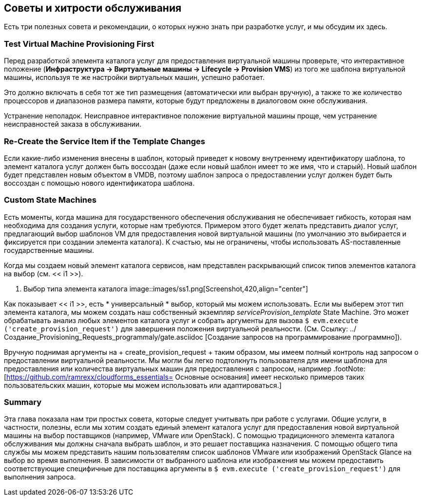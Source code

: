 [[service-tips-and-tricks]]
== Советы и хитрости обслуживания

Есть три полезных совета и рекомендации, о которых нужно знать при разработке услуг, и мы обсудим их здесь.

=== Test Virtual Machine Provisioning First

Перед разработкой элемента каталога услуг для предоставления виртуальной машины проверьте, что интерактивное положение (*Инфраструктура -> Виртуальные машины -> Lifecycle -> Provision VMS*) из того же шаблона виртуальной машины, используя те же настройки виртуальных машин, успешно работает.

Это должно включать в себя тот же тип размещения (автоматически или выбран вручную), а также то же количество процессоров и диапазонов размера памяти, которые будут предложены в диалоговом окне обслуживания.

Устранение неполадок. Неисправное интерактивное положение виртуальной машины проще, чем устранение неисправностей заказа в обслуживании.

=== Re-Create the Service Item if the Template Changes

Если какие-либо изменения внесены в шаблон, который приведет к новому внутреннему идентификатору шаблона, то элемент каталога услуг должен быть воссоздан (даже если новый шаблон имеет то же имя, что и старый). Новый шаблон будет представлен новым объектом в VMDB, поэтому шаблон запроса о предоставлении услуг должен будет быть воссоздан с помощью нового идентификатора шаблона.

=== Custom State Machines

Есть моменты, когда машина для государственного обеспечения обслуживания не обеспечивает гибкость, которая нам необходима для создания услуги, которые нам требуются. Примером этого будет желать представить диалог услуг, предлагающий выбор шаблонов VM для предоставления новой виртуальной машины (по умолчанию это выбирается и фиксируется при создании элемента каталога). К счастью, мы не ограничены, чтобы использовать AS-поставленные государственные машины.

Когда мы создаем новый элемент каталога сервисов, нам представлен раскрывающий список типов элементов каталога на выбор (см. << i1 >>).

[[i1]]
. Выбор типа элемента каталога
image::images/ss1.png[Screenshot,420,align="center"]
{zwsp} +

Как показывает << i1 >>, есть * универсальный * выбор, который мы можем использовать. Если мы выберем этот тип элемента каталога, мы можем создать наш собственный экземпляр _serviceProvision_template_ State Machine. Это может обрабатывать анализ любых элементов каталога услуг и собрать аргументы для вызова `$ evm.execute ('create_provision_request')` для завершения положения виртуальной реальности. (См. Ссылку: ../ Создание_Provisioning_Requests_programmaly/gate.asciidoc [Создание запросов на программирование программно]).

Вручную поднимая аргументы на + create_provision_request + таким образом, мы имеем полный контроль над запросом о предоставлении виртуальной реальности. Мы могли бы легко подтолкнуть пользователя для имени шаблона для предоставления или количества виртуальных машин для предоставления с запросом, например .footNote: [https://github.com/ramrexx/cloudforms_essentials= Основные основания] имеет несколько примеров таких пользовательских машин, которые мы можем использовать или адаптироваться.]

=== Summary

Эта глава показала нам три простых совета, которые следует учитывать при работе с услугами.
Общие услуги, в частности, полезны, если мы хотим создать единый элемент каталога услуг для предоставления новой виртуальной машины на выбор поставщиков (например, VMware или OpenStack). С помощью традиционного элемента каталога обслуживания мы должны сначала выбрать шаблон, и это решает поставщика назначения. С помощью общего типа службы мы можем представить нашим пользователям список шаблонов VMware или изображений OpenStack Glance на выбор во время выполнения. В зависимости от выбранного шаблона или изображения мы можем предоставить соответствующие специфичные для поставщика аргументы в `$ evm.execute ('create_provision_request')` для выполнения запроса.
